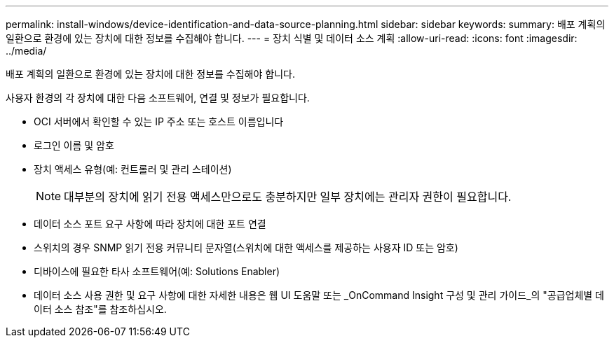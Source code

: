 ---
permalink: install-windows/device-identification-and-data-source-planning.html 
sidebar: sidebar 
keywords:  
summary: 배포 계획의 일환으로 환경에 있는 장치에 대한 정보를 수집해야 합니다. 
---
= 장치 식별 및 데이터 소스 계획
:allow-uri-read: 
:icons: font
:imagesdir: ../media/


[role="lead"]
배포 계획의 일환으로 환경에 있는 장치에 대한 정보를 수집해야 합니다.

사용자 환경의 각 장치에 대한 다음 소프트웨어, 연결 및 정보가 필요합니다.

* OCI 서버에서 확인할 수 있는 IP 주소 또는 호스트 이름입니다
* 로그인 이름 및 암호
* 장치 액세스 유형(예: 컨트롤러 및 관리 스테이션)
+
[NOTE]
====
대부분의 장치에 읽기 전용 액세스만으로도 충분하지만 일부 장치에는 관리자 권한이 필요합니다.

====
* 데이터 소스 포트 요구 사항에 따라 장치에 대한 포트 연결
* 스위치의 경우 SNMP 읽기 전용 커뮤니티 문자열(스위치에 대한 액세스를 제공하는 사용자 ID 또는 암호)
* 디바이스에 필요한 타사 소프트웨어(예: Solutions Enabler)
* 데이터 소스 사용 권한 및 요구 사항에 대한 자세한 내용은 웹 UI 도움말 또는 _OnCommand Insight 구성 및 관리 가이드_의 "공급업체별 데이터 소스 참조"를 참조하십시오.

